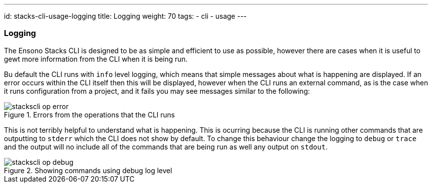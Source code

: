 ---
id: stacks-cli-usage-logging
title: Logging
weight: 70
tags:
  - cli
  - usage
---

=== Logging

The Ensono Stacks CLI is designed to be as simple and efficient to use as possible, however there are cases when it is useful to gewt more information from the CLI when it is being run.

Bu default the CLI runs with `info` level logging, which means that simple messages about what is happening are displayed. If an error occurs within the CLI itself then this will be displayed, however when the CLI runs an external command, as is the case when it runs configuration from a project, and it fails you may see messages similar to the following:

.Errors from the operations that the CLI runs
image::{base_cli_dir}images/stackscli-op-error.png[]

This is not terribly helpful to understand what is happening. This is ocurring because the CLI is running other commands that are outputting to `stderr` which the CLI does not show by default. To change this behaviour change the logging to `debug` or `trace` and the output will no include all of the commands that are being run as well any output on `stdout`.

.Showing commands using debug log level
image::{base_cli_dir}images/stackscli-op-debug.png[]
